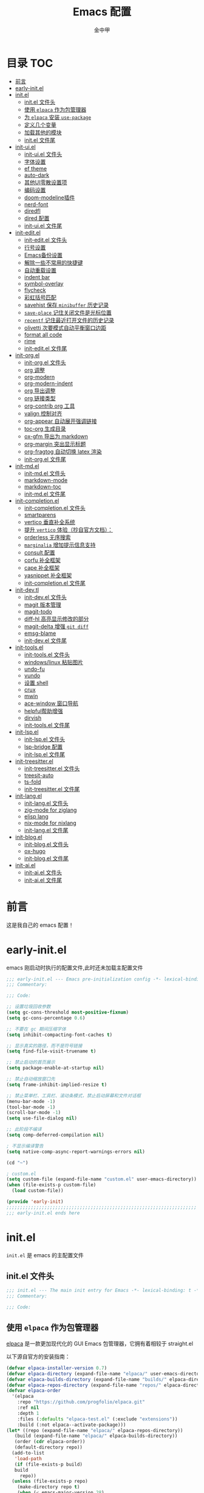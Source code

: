 #+OPTIONS: tags: nil
#+TITLE: Emacs 配置
#+AUTHOR: 金中甲
#+HTML_HEAD: <link rel="stylesheet" type="text/css" href="https://gongzhitaao.org/orgcss/org.css"/>

* 目录 :TOC:
- [[#前言][前言]]
- [[#early-initel][early-init.el]]
- [[#initel][init.el]]
  - [[#initel-文件头][init.el 文件头]]
  - [[#使用-elpaca-作为包管理器][使用 ~elpaca~ 作为包管理器]]
  - [[#为-elpaca-安装-use-package][为 ~elpaca~ 安装 ~use-package~]]
  - [[#定义几个变量][定义几个变量]]
  - [[#加载其他的模块][加载其他的模块]]
  - [[#initel-文件尾][init.el 文件尾]]
- [[#init-uiel][init-ui.el]]
  - [[#init-uiel-文件头][init-ui.el 文件头]]
  - [[#字体设置][字体设置]]
  - [[#ef-theme][ef theme]]
  - [[#auto-dark][auto-dark]]
  - [[#其他ui零散设置项][其他UI零散设置项]]
  - [[#编码设置][编码设置]]
  - [[#doom-modeline插件][doom-modeline插件]]
  - [[#nerd-font][nerd-font]]
  - [[#diredfl][diredfl]]
  - [[#dired-配置][dired 配置]]
  - [[#init-uiel-文件尾][init-ui.el 文件尾]]
- [[#init-editel][init-edit.el]]
  - [[#init-editel-文件头][init-edit.el 文件头]]
  - [[#行号设置][行号设置]]
  - [[#emacs备份设置][Emacs备份设置]]
  - [[#解除一些不常用的快捷键][解除一些不常用的快捷键]]
  - [[#自动重载设置][自动重载设置]]
  - [[#indent-bar][indent bar]]
  - [[#symbol-overlay][symbol-overlay]]
  - [[#flycheck][flycheck]]
  - [[#彩虹括号匹配][彩虹括号匹配]]
  - [[#savehist-保存-minibuffer-历史记录][savehist 保存 ~minibuffer~ 历史记录]]
  - [[#save-place-记住关闭文件是光标位置][~save-place~ 记住关闭文件是光标位置]]
  - [[#recentf-记住最近打开文件的历史记录][~recentf~ 记住最近打开文件的历史记录]]
  - [[#olivetti-次要模式自动平衡窗口边距][olivetti 次要模式自动平衡窗口边距]]
  - [[#format-all-code][format all code]]
  - [[#rime][rime]]
  - [[#init-editel-文件尾][init-edit.el 文件尾]]
- [[#init-orgel][init-org.el]]
  - [[#init-orgel-文件头][init-org.el 文件头]]
  - [[#org-调整][org 调整]]
  - [[#org-modern][org-modern]]
  - [[#org-modern-indent][org-modern-indent]]
  - [[#org-导出调整][org 导出调整]]
  - [[#org-链接类型][org 链接类型]]
  - [[#org-contrib-org-工具][org-contrib org 工具]]
  - [[#valign-控制对齐][valign 控制对齐]]
  - [[#org-appear-自动展开强调链接][org-appear 自动展开强调链接]]
  - [[#toc-org-生成目录][toc-org 生成目录]]
  - [[#ox-gfm-导出为-markdown][ox-gfm 导出为 markdown]]
  - [[#org-margin-突出显示标题][org-margin 突出显示标题]]
  - [[#org-fragtog-自动切换-latex-渲染][org-fragtog 自动切换 latex 渲染]]
  - [[#init-orgel-文件尾][init-org.el 文件尾]]
- [[#init-mdel][init-md.el]]
  - [[#init-mdel-文件头][init-md.el 文件头]]
  - [[#markdown-mode][markdown-mode]]
  - [[#markdown-toc][markdown-toc]]
  - [[#init-mdel-文件尾][init-md.el 文件尾]]
- [[#init-completionel][init-completion.el]]
  - [[#init-completionel-文件头][init-completion.el 文件头]]
  - [[#smartparens][smartparens]]
  - [[#vertico-垂直补全系统][vertico 垂直补全系统]]
  - [[#提升-vertico-体验抄自官方文档][提升 ~vertico~ 体验（抄自官方文档）：]]
  - [[#orderless-无序搜索][orderless 无序搜索]]
  - [[#marginalia-增加提示信息支持][~marginalia~ 增加提示信息支持]]
  - [[#consult-配置][consult 配置]]
  - [[#corfu-补全框架][corfu 补全框架]]
  - [[#cape-补全框架][cape 补全框架]]
  - [[#yasnippet-补全框架][yasnippet 补全框架]]
  - [[#init-completionel-文件尾][init-completion.el 文件尾]]
- [[#init-devtl][init-dev.tl]]
  - [[#init-devel-文件头][init-dev.el 文件头]]
  - [[#magit-版本管理][magit 版本管理]]
  - [[#magit-todo][magit-todo]]
  - [[#diff-hl-高亮显示修改的部分][diff-hl 高亮显示修改的部分]]
  - [[#magit-delta-增强-git-diff][magit-delta 增强 ~git diff~]]
  - [[#emsg-blame][emsg-blame]]
  - [[#init-devel-文件尾][init-dev.el 文件尾]]
- [[#init-toolsel][init-tools.el]]
  - [[#init-toolsel-文件头][init-tools.el 文件头]]
  - [[#windowslinux-粘贴图片][windows/linux 粘贴图片]]
  - [[#undo-fu][undo-fu]]
  - [[#vundo][vundo]]
  - [[#设置-shell][设置 shell]]
  - [[#crux][crux]]
  - [[#mwin][mwin]]
  - [[#ace-window-窗口导航][ace-window 窗口导航]]
  - [[#helpful帮助增强][helpful帮助增强]]
  - [[#dirvish][dirvish]]
  - [[#init-toolsel-文件尾][init-tools.el 文件尾]]
- [[#init-lspel][init-lsp.el]]
  - [[#init-lspel-文件头][init-lsp.el 文件头]]
  - [[#lsp-bridge-配置][lsp-bridge 配置]]
  - [[#init-lspel-文件尾][init-lsp.el 文件尾]]
- [[#init-treesitterel][init-treesitter.el]]
  - [[#init-treesitterel-文件头][init-treesitter.el 文件头]]
  - [[#treesit-auto][treesit-auto]]
  - [[#ts-fold][ts-fold]]
  - [[#init-treesitterel-文件尾][init-treesitter.el 文件尾]]
- [[#init-langel][init-lang.el]]
  - [[#init-langel-文件头][init-lang.el 文件头]]
  - [[#zig-mode-for-ziglang][zig-mode for ziglang]]
  - [[#elisp-lang][elisp lang]]
  - [[#nix-mode-for-nixlang][nix-mode for nixlang]]
  - [[#init-langel-文件尾][init-lang.el 文件尾]]
- [[#init-blogel][init-blog.el]]
  - [[#init-blogel-文件头][init-blog.el 文件头]]
  - [[#ox-hugo][ox-hugo]]
  - [[#init-blogel-文件尾][init-blog.el 文件尾]]
- [[#init-aiel][init-ai.el]]
  - [[#init-aiel-文件头][init-ai.el 文件头]]
  - [[#init-aiel-文件尾][init-ai.el 文件尾]]

* 前言

这是我自己的 emacs 配置！

* early-init.el 
:PROPERTIES:
:HEADER-ARGS: :tangle early-init.el
:END:

emacs 刚启动时执行的配置文件,此时还未加载主配置文件

#+BEGIN_SRC emacs-lisp
  ;;; early-init.el --- Emacs pre-initialization config -*- lexical-binding: t -*-
  ;;; Commentary:

  ;;; Code:

  ;; 设置垃圾回收参数
  (setq gc-cons-threshold most-positive-fixnum)
  (setq gc-cons-percentage 0.6)

  ;; 不要在 gc 期间压缩字体
  (setq inhibit-compacting-font-caches t)

  ;; 显示真实的路径，而不是符号链接
  (setq find-file-visit-truename t)

  ;; 禁止启动的首页展示
  (setq package-enable-at-startup nil)

  ;; 禁止自动缩放窗口先
  (setq frame-inhibit-implied-resize t)

  ;; 禁止菜单栏、工具栏、滚动条模式，禁止启动屏幕和文件对话框
  (menu-bar-mode -1)
  (tool-bar-mode -1)
  (scroll-bar-mode -1)
  (setq use-file-dialog nil)

  ;; 此阶段不编译
  (setq comp-deferred-compilation nil)

  ; 不显示编译警告
  (setq native-comp-async-report-warnings-errors nil)

  (cd "~")

  ; custom.el
  (setq custom-file (expand-file-name "custom.el" user-emacs-directory))
  (when (file-exists-p custom-file)
    (load custom-file))

  (provide 'early-init)
  ;;;;;;;;;;;;;;;;;;;;;;;;;;;;;;;;;;;;;;;;;;;;;;;;;;;;;;;;;;;;;;;;;;;;;;
  ;;; early-init.el ends here
#+END_SRC

* init.el
:PROPERTIES:
:HEADER-ARGS: :tangle init.el
:END:

~init.el~ 是 emacs 的主配置文件

** init.el 文件头

#+BEGIN_SRC emacs-lisp
  ;;; init.el --- The main init entry for Emacs -*- lexical-binding: t -*-
  ;;; Commentary:

  ;;; Code:
#+END_SRC

** 使用 ~elpaca~ 作为包管理器

[[https://github.com/progfolio/elpaca][elpaca]] 是一款更加现代化的 GUI Emacs 包管理器，它拥有着相较于 straight.el

以下源自官方的安装指南：

#+BEGIN_SRC emacs-lisp
  (defvar elpaca-installer-version 0.7)
  (defvar elpaca-directory (expand-file-name "elpaca/" user-emacs-directory))
  (defvar elpaca-builds-directory (expand-file-name "builds/" elpaca-directory))
  (defvar elpaca-repos-directory (expand-file-name "repos/" elpaca-directory))
  (defvar elpaca-order
    '(elpaca
      :repo "https://github.com/progfolio/elpaca.git"
      :ref nil
      :depth 1
      :files (:defaults "elpaca-test.el" (:exclude "extensions"))
      :build (:not elpaca--activate-package)))
  (let* ((repo (expand-file-name "elpaca/" elpaca-repos-directory))
	 (build (expand-file-name "elpaca/" elpaca-builds-directory))
	 (order (cdr elpaca-order))
	 (default-directory repo))
    (add-to-list
     'load-path
     (if (file-exists-p build)
	 build
       repo))
    (unless (file-exists-p repo)
      (make-directory repo t)
      (when (< emacs-major-version 28)
	(require 'subr-x))
      (condition-case-unless-debug err
	  (if-let ((buffer (pop-to-buffer-same-window "*elpaca-bootstrap*"))
		   ((zerop
		     (apply #'call-process
			    `("git" nil ,buffer t "clone" ,@
			      (when-let ((depth (plist-get order :depth)))
				(list
				 (format "--depth=%d" depth)
				 "--no-single-branch"))
			      ,(plist-get order :repo) ,repo))))
		   ((zerop
		     (call-process "git"
				   nil
				   buffer
				   t
				   "checkout"
				   (or (plist-get order :ref) "--"))))
		   (emacs (concat invocation-directory invocation-name))
		   ((zerop
		     (call-process emacs
				   nil
				   buffer
				   nil
				   "-Q"
				   "-L"
				   "."
				   "--batch"
				   "--eval"
				   "(byte-recompile-directory \".\" 0 'force)")))
		   ((require 'elpaca))
		   ((elpaca-generate-autoloads "elpaca" repo)))
	    (progn
	      (message "%s" (buffer-string))
	      (kill-buffer buffer))
	    (error
	     "%s"
	     (with-current-buffer buffer
	       (buffer-string))))
	((error) (warn "%s" err) (delete-directory repo 'recursive))))
    (unless (require 'elpaca-autoloads nil t)
      (require 'elpaca)
      (elpaca-generate-autoloads "elpaca" repo)
      (load "./elpaca-autoloads")))
  (add-hook 'after-init-hook #'elpaca-process-queues)
  (elpaca `(,@elpaca-order))
  (when (eq system-type 'windows-nt)
    ; 当 windows 平台时，关闭软链接，同时限制 elpaca 的并发数目
    (setq elpaca-queue-limit 10)
    (elpaca-no-symlink-mode))
#+END_SRC

** 为 ~elpaca~ 安装 ~use-package~

设置 ~use-package~ 自动安装包，然后启用 ~elpaca-use-package-mode~

#+BEGIN_SRC emacs-lisp
  (setq use-package-always-ensure t)

  (elpaca
   elpaca-use-package
   ;; Enable use-package :ensure support for Elpaca.
   (elpaca-use-package-mode))
#+END_SRC

** 定义几个变量

#+begin_src emacs-lisp
  (defvar cabins--os-win (memq system-type '(ms-dos windows-nt cygwin)))
  (defvar cabins--os-mac (eq system-type 'darwin))


  (when (and cabins--os-win
    	       (boundp 'w32-get-true-file-attributes))
    (setq w32-get-true-file-attributes nil
    	    w32-pipe-read-delay 0
    	    w32-pipe-buffer-size (* 64 1024)))
#+end_src

** 加载其他的模块

#+BEGIN_SRC emacs-lisp

  ;; 将lisp目录放到加载路径的前面以加快启动速度
  (let ((dir (locate-user-emacs-file "lisp")))
    (add-to-list 'load-path (file-name-as-directory dir)))

  ;; 加载各模块化配置
  ;; 不要在`*message*'缓冲区显示加载模块化配置的信息
  (with-temp-message ""
    (require 'init-ui) ; UI交互
    (require 'init-edit) ; 编辑行为
    (require 'init-md) ; markdown 支持
    (require 'init-org) ; org 相关设置
    (require 'init-completion) ; 补全系统
    (require 'init-dev) ; 版本管理
    (require 'init-tools) ; tools
    (require 'init-lsp) ; lsp 支持
    (require 'init-treesitter) ; treesitter 支持
    (require 'init-lang) ; lang 支持
    (require 'init-blog) ; blog 支持
    (require 'init-ai) ; ai 支持
    )
#+END_SRC

** init.el 文件尾

#+BEGIN_SRC emacs-lisp

  (provide 'init)
  ;;;;;;;;;;;;;;;;;;;;;;;;;;;;;;;;;;;;;;;;;;;;;;;;;;;;;;;;;;;;;;;;;;;;;;
  ;;; init.el ends here
#+END_SRC

* init-ui.el
:PROPERTIES:
:HEADER-ARGS: :tangle lisp/init-ui.el :mkdirp yes
:END:

** init-ui.el 文件头
#+BEGIN_SRC emacs-lisp
  ;;; init-ui.el --- UI settings -*- lexical-binding: t -*-
  ;;; Commentary:

  ;;; Code:
#+END_SRC

** 字体设置

[[https://archive.casouri.cc/note/2019/emacs-字体与字体集/index.html][emacs 字体与字符集]]，该文章介绍了 emacs 中的字体和字符集的设置。

字体配置，采取定义字符串列表的方式，会优先使用查找到的字体

#+begin_src emacs-lisp
  (setq my-default-fonts '("Maple Mono SC NF"))
#+end_src

#+begin_src emacs-lisp
  (setq my-emoji-fonts '("Noto Color Emoji"
                         "Segoe UI Emoji"
                         "Symbola"))
#+end_src

#+begin_src emacs-lisp
  (setq my-bmp-fonts '("Segoe UI Symbol"
                       "Symbola" "Symbol"))
#+end_src

#+begin_src emacs-lisp
  (setq my-cjk-fonts '("霞鹜文楷等宽"
                       "微软雅黑 CN"
                       "Microsoft Yahei UI"
                       "Microsoft Ya"))
#+end_src

定义一个函数用于查找字体是否存在

#+begin_src emacs-lisp
  (defun font-installed-p (font-name)
    "Check if font with FONT-NAME is available."
    (find-font (font-spec :name font-name)))
#+end_src

设置全局默认通用的字体

#+begin_src emacs-lisp
  (when (display-graphic-p)
    (cl-loop for font in my-default-fonts
             when (font-installed-p font)
             return (set-face-attribute 'default nil :font
                                        (font-spec :family font :weight 'normal :slant 'normal :size
                                                   (cond ((eq system-type 'gnu/linux) 14.0)
                                                         ((eq system-type 'windows-nt) 12.5))))))
#+end_src

设置 emoji 字体

#+begin_src emacs-lisp
  (when (display-graphic-p)
    (cl-loop for font in my-emoji-fonts
             when (font-installed-p font)
             return (set-fontset-font t 'emoji
                                      (font-spec :family font
                                                 :size (cond ((eq system-type 'gnu/linux) 16.5)
                                                             ((eq system-type 'windows-nt) 15.0)))
                                      nil 'prepend)))
#+end_src

设置 unicode-bmp 字体

#+begin_src emacs-lisp
  (when (display-graphic-p)
       (cl-loop for font in my-bmp-fonts
               when (font-installed-p font)
               return (set-fontset-font t 'unicode-bmp
                                        (font-spec :family font
                                                   :size (cond ((eq system-type 'gnu/linux) 16.5)
                                                               ((eq system-type 'windows-nt) 15.0)))
                                        nil 'prepend)))
#+end_src

设置中文字体

#+begin_src emacs-lisp
  (when (display-graphic-p)
    (cl-loop for font in my-cjk-fonts
             when (font-installed-p font)
             return (set-fontset-font t 'han
                                      (font-spec :name font
                                                 :weight 'normal
                                                 :slant 'normal
                                                 :size (cond ((eq system-type 'gnu/linux) 16.5)
                                                             ((eq system-type 'windows-nt) 15.0))))))
#+end_src

** ef theme

[[https://protesilaos.com/emacs/ef-themes][ef themes]] 是我非常喜欢的一个主题包。

#+BEGIN_SRC emacs-lisp
  (use-package modus-themes)
#+END_SRC

** auto-dark

自动调节为黑暗模式

#+begin_src emacs-lisp
  (use-package auto-dark
    :custom
    (auto-dark-dark-theme 'modus-vivendi "auto dark theme")
    (auto-dark-light-theme 'modus-operandi "auto light theme")
    :config
    (auto-dark-mode t))
#+end_src

** 其他UI零散设置项

#+begin_src emacs-lisp
  (when (display-graphic-p)
    (pixel-scroll-precision-mode 1))
  ;; 禁用一些GUI特性
  (setq use-dialog-box nil) ; 鼠标操作不使用对话框
  (setq inhibit-default-init t) ; 不加载 `default' 库
  (setq inhibit-startup-screen t) ; 不加载启动画面
  (setq inhibit-startup-message t) ; 不加载启动消息
  (setq inhibit-startup-buffer-menu t) ; 不显示缓冲区列表

  ;; 草稿缓冲区默认文字设置
  (setq initial-scratch-message
        (concat
         ";; Happy hacking, " (capitalize user-login-name) " - Emacs ♥ you!\n\n"))

  ;; 设置缓冲区的文字方向为从左到右
  (setq bidi-paragraph-direction 'left-to-right)
  ;; 禁止使用双向括号算法
   (setq bidi-inhibit-bpa t)

  ;; 设置自动折行宽度为80个字符，默认值为70
  (setq-default fill-column 80)

  ;; 设置大文件阈值为100MB，默认10MB
  (setq large-file-warning-threshold 100000000)

  ;; 以16进制显示字节数
  (setq display-raw-bytes-as-hex t)
  ;; 有输入时禁止 `fontification' 相关的函数钩子，能让滚动更顺滑
  (setq redisplay-skip-fontification-on-input t)

  ;; 禁止响铃
  (setq ring-bell-function 'ignore)

  ;; 禁止闪烁光标
  (blink-cursor-mode -1)

  ;; 在光标处而非鼠标所在位置粘贴
  (setq mouse-yank-at-point t)

  ;; 拷贝粘贴设置
  (setq select-enable-primary nil) ; 选择文字时不拷贝
  (setq select-enable-clipboard t) ; 拷贝时使用剪贴板

  ;; 鼠标滚动设置
  ;(setq scroll-step 2)
  ;(setq scroll-margin 2)
  ;(setq hscroll-step 2)
  ;(setq hscroll-margin 2)
  ;(setq scroll-conservatively 101)
  ;(setq scroll-up-aggressively 0.01)
  ;(setq scroll-down-aggressively 0.01)
  ;(setq scroll-preserve-screen-position 'always)

  ;; 对于高的行禁止自动垂直滚动
  (setq auto-window-vscroll nil)

  ;; 设置新分屏打开的位置的阈值
  (setq split-width-threshold (assoc-default 'width default-frame-alist))
  (setq split-height-threshold nil)

  ;; TAB键设置，在Emacs里不使用TAB键，所有的TAB默认为4个空格
  (setq-default indent-tabs-mode nil)
  (setq-default tab-width 4)

  ;; yes或no提示设置，通过下面这个函数设置当缓冲区名字匹配到预设的字符串时自动回答yes
  (setq original-y-or-n-p 'y-or-n-p)
  (defalias 'original-y-or-n-p (symbol-function 'y-or-n-p))
  (defun default-yes-sometimes (prompt)
    "automatically say y when buffer name match following string"
    (if (or (string-match "has a running process" prompt)
            (string-match "does not exist; create" prompt)
            (string-match "modified; kill anyway" prompt)
            (string-match "Delete buffer using" prompt)
            (string-match "Kill buffer of" prompt)
            (string-match "still connected.  Kill it?" prompt)
            (string-match "Shutdown the client's kernel" prompt)
            (string-match "kill them and exit anyway" prompt)
            (string-match "Revert buffer from file" prompt)
            (string-match "Kill Dired buffer of" prompt)
            (string-match "delete buffer using" prompt)
            (string-match "Kill all pass entry" prompt)
            (string-match "for all cursors" prompt)
            (string-match "Do you want edit the entry" prompt))
        t
      (original-y-or-n-p prompt)))
  (defalias 'yes-or-no-p 'default-yes-sometimes)
  (defalias 'y-or-n-p 'default-yes-sometimes)

  ;; 设置剪贴板历史长度300，默认为60
  (setq kill-ring-max 300)

  ;; 在剪贴板里不存储重复内容
  (setq kill-do-not-save-duplicates t)

  ;; 设置位置记录长度为6，默认为16
  ;; 可以使用 `counsel-mark-ring' or `consult-mark' (C-x j) 来访问光标位置记录
  ;; 使用 C-x C-SPC 执行 `pop-global-mark' 直接跳转到上一个全局位置处
  ;; 使用 C-u C-SPC 跳转到本地位置处
  (setq mark-ring-max 6)
  (setq global-mark-ring-max 6)

  ;; 设置 emacs-lisp 的限制
  (setq max-lisp-eval-depth 10000) ; 默认值为 800
  (setq max-specpdl-size 10000) ; 默认值为 1600

  ;; 启用 `list-timers', `list-threads' 这两个命令
  (put 'list-timers 'disabled nil)
  (put 'list-threads 'disabled nil)

  ;; 在命令行里支持鼠标
  (xterm-mouse-mode 1)

  ;; 在模式栏上显示当前光标的列号
  (column-number-mode t)
#+end_src

** 编码设置

统一使用 UTF-8 编码。

#+begin_src emacs-lisp
  (if (eq system-type 'windows-nt)
      (progn
        ;;use unicode everywhere
        (when (fboundp 'set-charset-priority)
          (set-charset-priority 'unicode))
        (prefer-coding-system 'utf-8-unix)
        (modify-coding-system-alist 'process "*" 'utf-8-unix)
        (set-buffer-file-coding-system 'utf-8)
        (set-file-name-coding-system 'utf-8-unix)
        (set-default-coding-systems 'utf-8-unix)
        (set-keyboard-coding-system 'utf-8-unix)
        (set-terminal-coding-system 'utf-8-unix)
        (set-language-environment "UTF-8")
        (setq locale-coding-system 'utf-8-unix)
        (setq default-process-coding-system '(utf-8-unix . utf-8-unix))
        
        ;;windows没有启用unicode时，中文语言是gbk编码gb18030会导致有些中文字符找不到字体
        ;; 系统如果开启了 unicode 支持，那么就不用设置这个
                                          ;(when (eq system-type 'windows-nt)
                                          ;  (setq locale-coding-system 'chinese-gbk))

        ;;The clipboard on windows dose not play well with utf8
        (unless (eq system-type 'windows-nt)
          (set-clipboard-coding-system 'utf-8)
          (set-selection-coding-system 'utf-8))

        ;; 英文日期，会影响日期格式
        (setq system-time-locale "C")))
#+end_src

#+begin_src emacs-lisp
  (if (eq system-type 'gnu/linux)
      (progn
        (setq locale-coding-system 'utf-8)
        (set-terminal-coding-system 'utf-8)
        (set-keyboard-coding-system 'utf-8)
        (set-selection-coding-system 'utf-8)
        (set-default-coding-systems 'utf-8)
        (set-language-environment 'utf-8)
        (set-clipboard-coding-system 'utf-8)
        (set-file-name-coding-system 'utf-8)
        (set-buffer-file-coding-system 'utf-8)
        (prefer-coding-system 'utf-8)
        (modify-coding-system-alist 'process "*" 'utf-8)
        (when (display-graphic-p)
          (setq x-select-request-type '(UTF8_STRING COMPOUND_TEXT TEXT STRING)))
        )
      )
#+end_src

** doom-modeline插件

[[https://github.com/seagle0128/doom-modeline][doom-modeline]] 是一个模式栏美化插件。

#+begin_src emacs-lisp
  (use-package
   doom-modeline
   :config (doom-modeline-mode)
   :custom
   (doom-modeline-hub t)
   (doom-modeline-buffer-file-name-style 'file-name)
   (doom-modeline-total-line-number t)
   (doom-modeline-irc nil)
   (doom-modeline-mu4e nil)
   (doom-modeline-gnus nil)
   (doom-modeline-github nil)
   (doom-modeline-enable-word-count t))
#+end_src

** nerd-font

#+begin_src emacs-lisp
  (use-package nerd-icons
    :defer t)
#+end_src

*** nerd-icons-dired

#+begin_src emacs-lisp
  (use-package nerd-icons-dired
    :after nerd-icons
    :hook
    (dired-mode . nerd-icons-dired-mode))
#+end_src

** diredfl

#+begin_src emacs-lisp
  (use-package diredfl
    :hook (dired-mode . diredfl-mode))
#+end_src

** dired 配置

有意思的是，这个是给 ls 传递参数，在 windows 下居然也可以正常工作。

#+begin_src emacs-lisp
  (setq dired-listing-switches "-alh --group-directories-first")
#+end_src

** init-ui.el 文件尾

#+BEGIN_SRC emacs-lisp

  (provide 'init-ui)
  ;;;;;;;;;;;;;;;;;;;;;;;;;;;;;;;;;;;;;;;;;;;;;;;;;;;;;;;;;;;;;;;;;;;;;;
  ;;; init-ui.el ends here
#+END_SRC

* init-edit.el
:PROPERTIES:
:HEADER-ARGS: :tangle lisp/init-edit.el :mkdirp yes
:END:

** init-edit.el 文件头

#+BEGIN_SRC emacs-lisp
  ;;; init-edit.el --- Editing settings -*- lexical-binding: t -*-
  ;;; Commentary:

  ;;; Code:
#+END_SRC

** 行号设置

在 prog-mode 下开启行号，但是在 org-mode 下不开启行号

#+begin_src emacs-lisp
  (add-hook 'prog-mode-hook
            (lambda ()
              (unless (eq major-mode 'org-mode)
                (display-line-numbers-mode 1))))
#+end_src

** Emacs备份设置

不使用Emacs的自动备份设置。

#+BEGIN_SRC emacs-lisp
  (setq make-backup-files nil) ; 不自动备份
  (setq auto-save-default nil) ; 不使用Emacs自带的自动保存
#+END_SRC

** 解除一些不常用的快捷键

将一些不常用的快捷键解除，防止误操作。

#+BEGIN_SRC emacs-lisp
  ;; 解除不常用的快捷键定义
  (global-set-key (kbd "C-z") nil)
  (global-set-key (kbd "s-q") nil)
  (global-set-key (kbd "M-z") nil)
  (global-set-key (kbd "M-m") nil)
  (global-set-key (kbd "C-x C-z") nil)
  (global-set-key [mouse-2] nil)
#+END_SRC

** 自动重载设置

当我们的文件发生了改变后，我们希望Emacs里打开的永远是最新的文件，这个时候，我们需要对自动重载进行设置，让我们的Emacs在文件发生改变的时候自动重载文件。

#+BEGIN_SRC emacs-lisp
  (use-package
    autorevert
    :defer t
    :ensure nil
    :config (global-auto-revert-mode)
    :custom
    (auto-revert-interval 10)
    (auto-revert-avoid-polling t)
    (auto-revert-verbose nil)
    (auto-revert-remote-files t)
    (auto-revert-check-vc-info t)
    (global-auto-revert-non-file-buffers t))
#+END_SRC

** indent bar

使用 [[https://github.com/jdtsmith/indent-bars][indent-bars]] 尝试进行快速的缩进

#+begin_src emacs-lisp
  (use-package indent-bars
    :ensure (indent-bars :type git :host github :repo "jdtsmith/indent-bars")
    :hook (prog-mode . indent-bars-mode))
#+end_src

** symbol-overlay

更高效地符号高亮插件

#+begin_src emacs-lisp
  (use-package symbol-overlay :defer t :hook (prog-mode . symbol-overlay-mode))
#+end_src

** flycheck

flycheck 属于是一个广泛使用的语法检查包！

#+begin_src emacs-lisp
  (use-package flycheck :defer t :init (global-flycheck-mode))
#+end_src

** 彩虹括号匹配

[[https://github.com/Fanael/rainbow-delimiters][rainbow-delimiters]] 插件将多彩显示括号等分隔符。

#+begin_src emacs-lisp
  (use-package
   rainbow-delimiters
   :hook (prog-mode . rainbow-delimiters-mode))
#+end_src

** savehist 保存 ~minibuffer~ 历史记录

#+BEGIN_SRC emacs-lisp
  (use-package savehist :ensure nil :init (savehist-mode) :defer t)
#+END_SRC

** ~save-place~ 记住关闭文件是光标位置
#+begin_src emacs-lisp
  ;; 自动记住每个文件的最后一次访问的光标位置
  (use-package saveplace :ensure nil :init (save-place-mode) :defer t)
#+end_src

** ~recentf~ 记住最近打开文件的历史记录

#+begin_src emacs-lisp
  (use-package
    recentf
    :defer t
    :ensure nil
    :init (recentf-mode)
    :custom (recentf-max-saved-items 300))
#+end_src

** olivetti 次要模式自动平衡窗口边距

该包将会自动调整窗口的边距

#+begin_src emacs-lisp
  (use-package olivetti
    :hook ((org-mode . olivetti-mode)
           (markdown-mode . olivetti-mode))
    :custom (olivetti-body-width 0.75))
#+end_src

** format all code

使用 [[https://github.com/lassik/emacs-format-all-the-code][emacs-format-all-the-code]] 来进行格式化操作，不使用 lsp 的 format 功能

#+begin_src emacs-lisp
  (use-package format-all
    :commands format-all-mode
    :hook (prog-mode . format-all-mode))
#+end_src

** rime

#+begin_src emacs-lisp
  (use-package rime
    :demand t
    :custom
    (default-input-method "rime")
    :bind
    (:map rime-mode-map
          ("C-`" . 'rime-send-keybinding)))
#+end_src

** init-edit.el 文件尾

#+BEGIN_SRC emacs-lisp
  ;; (message "init-base configuration: %.2fs"
  ;;          (float-time (time-subtract (current-time) my/init-base-start-time)))

  (provide 'init-edit)
  ;;;;;;;;;;;;;;;;;;;;;;;;;;;;;;;;;;;;;;;;;;;;;;;;;;;;;;;;;;;;;;;;;;;;;;
  ;;; init-edit.el ends here
#+END_SRC

* init-org.el
:PROPERTIES:
:HEADER-ARGS: :tangle lisp/init-org.el :mkdirp yes
:END:

** init-org.el 文件头

#+BEGIN_SRC emacs-lisp
  ;;; init-org.el --- Org mode settings -*- lexical-binding: t -*-
  ;;; Commentary:

  ;;; Code:
#+END_SRC

** org 调整

#+begin_src emacs-lisp
  (use-package org
    :ensure t
    :custom-face
    ;; 设置Org mode标题以及每级标题行的大小
    (org-document-title ((t (:height 1.3 :weight bold))))
    (org-level-1 ((t (:height 1.2 :weight bold))))
    (org-level-2 ((t (:height 1.15 :weight bold))))
    (org-level-3 ((t (:height 1.1 :weight bold))))
    (org-level-4 ((t (:height 1.05 :weight bold))))
    (org-level-5 ((t (:height 1.0 :weight bold))))
    (org-level-6 ((t (:height 1.0 :weight bold))))
    (org-level-7 ((t (:height 1.0 :weight bold))))
    (org-level-8 ((t (:height 1.0 :weight bold))))
    (org-level-9 ((t (:height 1.0 :weight bold))))
    ;; 设置代码块用上下边线包裹
    (org-block-begin-line ((t (:underline t :background unspecified))))
    (org-block-end-line ((t (:overline t :underline nil :background unspecified))))
    ;; 处理掉超链接默认的高亮
    (org-link ((t (:foreground "inherit" :underline t))))
    :custom
    ;; 自动开启 indent mode
    (org-startup-indented t)
    ;; 允许字母列表
    (org-list-allow-alphabetical t)
    ;; 编辑时检查是否在折叠的不可见区域
    (org-fold-catch-invisible-edits 'smart)
    ;; 设置图片的最大宽度，如果有imagemagick支持将会改变图片实际宽度
    ;; 四种设置方法：(1080), 1080, t, nil
    (org-image-actual-width nil)
    ;; 处理中文的换行问题
    (word-wrap-by-category t)
    ;; 设置标题行之间总是有空格；列表之间根据情况自动加空格
    (org-blank-before-new-entry
     '((heading . t)
       (plain-list-item . auto)))
    ;; 设置Org mode的目录
    (org-directory "~/org")
    ;; 设置笔记的默认存储位置
    (org-default-notes-file (expand-file-name "capture.org" org-directory))
    ;; 启用一些子模块
    (org-modules '(ol-bibtex ol-gnus ol-info ol-eww org-habit org-protocol))
    ;; 标题行美化
    (org-fontify-whole-heading-line t)
    ;; 设置标题行折叠符号
    (org-ellipsis " ▾")
    ;; 在活动区域内的所有标题栏执行某些命令
    (org-loop-over-headlines-in-active-region t)
    ;; TODO标签美化
    (org-fontify-todo-headline t)
    ;; DONE标签美化
    (org-fontify-done-headline t)
    ;; 引用块美化
    (org-fontify-quote-and-verse-blocks t)
    ;; 隐藏宏标记
    (org-hide-macro-markers t)
    ;; 隐藏强调标签
    (org-hide-emphasis-markers t)
    ;; 高亮latex语法
    (org-highlight-latex-and-related '(native script entities))
    ;; 以UTF-8显示
    (org-pretty-entities t)
    ;; 当启用缩进模式时自动隐藏前置星号
    (org-indent-mode-turns-on-hiding-stars t)
    ;; 自动显示图片
    (org-startup-with-inline-images t)
    ;; 默认以Overview的模式展示标题行
    ;; (org-startup-folded 'content)
    ;; 允许字母列表
    (org-list-allow-alphabetical t)
    ;; 列表的下一级设置
    (org-list-demote-modify-bullet
     '(("-"  . "+")
       ("+"  . "1.")
       ("1." . "a.")))
    ;; 编辑时检查是否在折叠的不可见区域
    (org-fold-catch-invisible-edits 'smart)
    ;; 在当前位置插入新标题行还是在当前标题行后插入，这里设置为当前位置
    (org-insert-heading-respect-content nil)
    ;; imenu的最大深度，默认为2
    (org-imenu-depth 4)
    ;; 回车要不要触发链接，这里设置不触发
    (org-return-follows-link nil)
    ;; 上标^下标_是否需要特殊字符包裹，这里设置需要用大括号包裹
    (org-use-sub-superscripts '{})
    ;; 复制粘贴标题行的时候删除id
    (org-clone-delete-id t)
    ;; 粘贴时调整标题行的级别
    (org-yank-adjusted-subtrees t)
    ;; 使用专家模式选择标题栏状态
    (org-use-fast-todo-selection 'expert)
    ;; 父子标题栏状态有依赖
    (org-enforce-todo-dependencies t)
    ;; 标题栏和任务复选框有依赖
    (org-enforce-todo-checkbox-dependencies t)
    ;; 优先级样式设置
    (org-priority-faces '((?A :foreground "red")
                          (?B :foreground "orange")
                          (?C :foreground "yellow")))
    :config
    (if (eq system-type 'windows-nt)
        (plist-put org-format-latex-options :scale 1.25)
      (plist-put org-format-latex-options :scale 2.5))
    )
#+end_src

** org-modern

[[https://github.com/minad/org-modern][org-modern]] 美化 org-mode 的插件。

#+begin_src emacs-lisp
  (use-package org-modern
    :after org
    :custom
    (org-modern-hide-stars 'leading)
    (line-spacing 0.1)
    ;; 由于字体问题，暂时禁用掉 org modern table
    (org-modern-table nil)
    :config
    (global-org-modern-mode))
#+end_src

** org-modern-indent

#+begin_src emacs-lisp
  (use-package org-modern-indent
    :ensure '(org-modern-indent :type git :host github :repo "jdtsmith/org-modern-indent")
    :after org-modern
    :config ; add late to hook
    (add-hook 'org-mode-hook #'org-modern-indent-mode 90))
#+end_src

** org 导出调整

通用的导出设置：

#+begin_src emacs-lisp
  (use-package ox
    :ensure nil
    :after org
    :custom
    (org-export-with-toc t)
    (org-export-with-drawers nil)
    (org-export-with-priority t)
    (org-export-with-footnotes t)
    (org-export-with-smart-quotes t)
    (org-export-with-section-numbers t)
    (org-export-with-sub-superscripts '{})
    (org-export-use-babel t)
    (org-export-headline-levels 9)
    (org-export-coding-system 'utf-8)
    (org-export-with-broken-links 'mark)
    (org-export-default-language "zh-CN") ; 默认是en
    (org-html-htmlize-output-type 'css)
    (org-html-head-include-default-style nil)
    :config
    ;; 很奇怪，这个变量通过 custom 设置无效，但是 setq 生效
    (setq org-export-exclude-tags '("TOC")))

  ;; export extra
  (use-package ox-extra
    :ensure nil
    :after org
    :config
    (ox-extras-activate '(ignore-headlines)))
#+end_src

设置完后，我们按下 ~C-x C-e~ 键后，可以看到默认就支持了 iCalendar、HTML、LaTex、ODT、Plain Text、Publish（HTML静态站点）这几个导出格式。

*** HTML 配置

导出使用的主题可以参考这里：[[https://olmon.gitlab.io/org-themes/][org mode html theme]]

直接在顶部加上以下代码即可：

  #+BEGIN_SRC org :tangle no
    #+HTML_HEAD: <link rel="stylesheet" type="text/css" href="https://gongzhitaao.org/orgcss/org.css"/>
  #+END_SRC

#+begin_src emacs-lisp
  (use-package ox-html
    :ensure nil
    :after org
    :init
    ;; add support for video
    (defun org-video-link-export (path desc backend)
      (let ((ext (file-name-extension path)))
        (cond
         ((eq 'html backend)
          (format "<video width='800' preload='metadata' controls='controls'><source type='video/%s' src='%s' /></video>" ext path))
         ;; fall-through case for everything else
         (t
          path))))
    (org-link-set-parameters "video" :export 'org-video-link-export)
    :custom
    (org-html-doctype "html5")
    (org-html-html5-fancy t)
    (org-html-checkbox-type 'unicode)
    (org-html-validation-link nil))

  (use-package htmlize
    :ensure t
    :after org
    :custom
    (htmlize-pre-style t)
    (htmlize-output-type 'css))
#+end_src

*** 导出 PDF

#+begin_src emacs-lisp
  (use-package ox-latex
    :ensure nil
    :after org
    :defer t
    :config
    (add-to-list 'org-latex-classes
                 '("cn-article"
                   "\\documentclass[UTF8,a4paper]{article}"
                   ("\\section{%s}" . "\\section*{%s}")
                   ("\\subsection{%s}" . "\\subsection*{%s}")
                   ("\\subsubsection{%s}" . "\\subsubsection*{%s}")
                   ("\\paragraph{%s}" . "\\paragraph*{%s}")
                   ("\\subparagraph{%s}" . "\\subparagraph*{%s}")))

    (add-to-list 'org-latex-classes
                 '("cn-report"
                   "\\documentclass[11pt,a4paper]{report}"
                   ("\\chapter{%s}" . "\\chapter*{%s}")
                   ("\\section{%s}" . "\\section*{%s}")
                   ("\\subsection{%s}" . "\\subsection*{%s}")
                   ("\\subsubsection{%s}" . "\\subsubsection*{%s}")))
    (setq org-latex-default-class "cn-article")
    (setq org-latex-image-default-height "0.9\\textheight"
          org-latex-image-default-width "\\linewidth")
    (setq org-latex-pdf-process
  	    '("xelatex -interaction nonstopmode -output-directory %o %f"
  	      "bibtex %b"
  	      "xelatex -interaction nonstopmode -output-directory %o %f"
  	      "xelatex -interaction nonstopmode -output-directory %o %f"
  	      "rm -fr %b.out %b.log %b.tex %b.brf %b.bbl auto"
  	      ))
    ;; 使用 Listings 宏包格式化源代码(只是把代码框用 listing 环境框起来，还需要额外的设置)
    (setq org-latex-listings t)
    ;; mapping jupyter-python to Python
    (add-to-list 'org-latex-listings-langs '(jupyter-python "Python"))
    ;; Options for \lset command（reference to listing Manual)

    )
#+end_src

** org 链接类型

在 ~org~ 文件里通过 ~C-c C-l~ 来插入链接

#+begin_src emacs-lisp
  (use-package ol
    :ensure nil
    :defer t
    :custom
    (org-link-keep-stored-after-insertion t)
    (org-link-abbrev-alist '(("github"        . "https://github.com/")
                             ("gitlab"        . "https://gitlab.com/")
                             ("google"        . "https://google.com/search?q=")
                             ("wiki"          . "https://en.wikipedia.org/wiki/")
                             ("youtube"       . "https://youtube.com/watch?v=")
                             ("zhihu"         . "https://zhihu.com/question/"))))
#+end_src

** org-contrib org 工具

#+begin_src emacs-lisp
  (use-package org-contrib :after org)
#+end_src

** valign 控制对齐

#+begin_src emacs-lisp
  (use-package valign
    :hook ((org-mode . valign-mode)
           (markdown-mode . valign-mode)))
#+end_src

** org-appear 自动展开强调链接

当我们的光标移动到 ~Org mode~ 里的强调、链接上时，会自动展开，这样方便进行编辑。


#+begin_src emacs-lisp
  (use-package org-appear
    :hook (org-mode . org-appear-mode))
#+end_src

** toc-org 生成目录

为 org 生成目录。

#+begin_src emacs-lisp
  (use-package toc-org
    :hook (org-mode . toc-org-mode))
#+end_src

** ox-gfm 导出为 markdown

将 org 导出为 github 风格的 markdown

#+begin_src emacs-lisp
  (use-package ox-gfm :defer t)
#+end_src

** org-margin 突出显示标题

用于突出标题，但是不应该和 olivetti 一起使用。

#+begin_src emacs-lisp
  (use-package org-margin
    :ensure '(org-margin :type git :host github :repo "rougier/org-margin")
    :disabled t
    :hook (org-mode . org-margin-mode))
#+end_src

** org-fragtog 自动切换 latex 渲染

[[https://github.com/io12/org-fragtog][org-fragtog]] 当光标进入和退出时自动切换 Org 模式 LaTeX 片段预览。

#+begin_src emacs-lisp
  (use-package org-fragtog
    :hook (org-mode . org-fragtog-mode))
#+end_src

** init-org.el 文件尾

#+BEGIN_SRC emacs-lisp

  (provide 'init-org)
  ;;;;;;;;;;;;;;;;;;;;;;;;;;;;;;;;;;;;;;;;;;;;;;;;;;;;;;;;;;;;;;;;;;;;;;
  ;;; init-org.el ends here
#+END_SRC

* init-md.el
:PROPERTIES:
:HEADER-ARGS: :tangle lisp/init-md.el :mkdirp yes
:END:

提供 markdown 支持

** init-md.el 文件头

#+BEGIN_SRC emacs-lisp
  ;;; init-md.el --- Org mode settings -*- lexical-binding: t -*-
  ;;; Commentary:

  ;;; Code:
#+END_SRC

** markdown-mode

[[https://jblevins.org/projects/markdown-mode/][markdown-mode]] 专门给 markdown 使用的 mode，提供了不少功能！

#+begin_src emacs-lisp
  (use-package markdown-mode
    :ensure t
    :mode ("README\\.md\\'" . gfm-mode)
    :defer t
    :init (setq markdown-command "pandoc"))
#+end_src

** markdown-toc

为 markdown 生成标题，具体操作见 [[https://github.com/ardumont/markdown-toc][Github]]。

#+begin_src emacs-lisp
  (use-package markdown-toc
    :hook (markdown-mode . markdown-toc-mode))
#+end_src

** init-md.el 文件尾

#+BEGIN_SRC emacs-lisp

  (provide 'init-md)
  ;;;;;;;;;;;;;;;;;;;;;;;;;;;;;;;;;;;;;;;;;;;;;;;;;;;;;;;;;;;;;;;;;;;;;;
  ;;; init-md.el ends here
#+END_SRC

* init-completion.el
:PROPERTIES:
:HEADER-ARGS: :tangle lisp/init-completion.el :mkdirp yes
:END:

Emacs的补全设置。

** init-completion.el 文件头
#+BEGIN_SRC emacs-lisp
;;; init-completion.el --- Completion settings -*- lexical-binding: t -*-
;;; Commentary:

;;; Code:

#+END_SRC

** smartparens

Emacs 的次要模式，聪明地处理括号。

#+begin_src emacs-lisp
  (use-package smartparens
    :hook (prog-mode text-mode markdown-mode) ;; add `smartparens-mode` to these hooks
    :config
    ;; load default config
    (require 'smartparens-config))
#+end_src

** vertico 垂直补全系统

[[https://github.com/minad/vertico][vertico]] 插件提供了一个垂直样式的补全系统。

#+BEGIN_SRC emacs-lisp
  (use-package
   vertico
   :defer t
   :custom
   (vertico-scroll-margin 0) ;; Different scroll margin
   (vertico-count 20) ;; Show more candidates
   (vertico-resize t) ;; Grow and shrink the Vertico minibuffer
   (vertico-cycle t) ;; Enable cycling for `vertico-next/previous'
   :init (vertico-mode))
#+END_SRC

** 提升 ~vertico~ 体验（抄自官方文档）：

#+BEGIN_SRC emacs-lisp
  (use-package
   emacs
   :ensure nil
   :custom
   ;; Support opening new minibuffers from inside existing minibuffers.
   (enable-recursive-minibuffers t)
   ;; Emacs 28 and newer: Hide commands in M-x which do not work in the current
   ;; mode.  Vertico commands are hidden in normal buffers. This setting is
   ;; useful beyond Vertico.
   (read-extended-command-predicate #'command-completion-default-include-p)
   :init
   ;; Add prompt indicator to `completing-read-multiple'.
   ;; We display [CRM<separator>], e.g., [CRM,] if the separator is a comma.
   (defun crm-indicator (args)
     (cons
      (format "[CRM%s] %s"
              (replace-regexp-in-string
               "\\`\\[.*?]\\*\\|\\[.*?]\\*\\'" "" crm-separator)
              (car args))
      (cdr args)))
   (advice-add #'completing-read-multiple :filter-args #'crm-indicator)

   ;; Do not allow the cursor in the minibuffer prompt
   (setq minibuffer-prompt-properties
         '(read-only t cursor-intangible t face minibuffer-prompt))
   (add-hook 'minibuffer-setup-hook #'cursor-intangible-mode))
#+END_SRC

*** vertico-directory

#+begin_src emacs-lisp
  ;; Configure directory extension.
  (use-package
   vertico-directory
   :after vertico
   :ensure nil
   ;; More convenient directory navigation commands
   :bind
   (:map
    vertico-map
    ("RET" . vertico-directory-enter)
    ("DEL" . vertico-directory-delete-char)
    ("M-DEL" . vertico-directory-delete-word))
   ;; Tidy shadowed file names
   :hook (rfn-eshadow-update-overlay . vertico-directory-tidy))
#+end_src

*** vertico-mouse

给 vertico 启动鼠标支持

#+begin_src emacs-lisp
  (use-package vertico-mouse
    :after vertico
    :ensure nil
    :config (vertico-mouse-mode))
#+end_src

** orderless 无序搜索

#+begin_src emacs-lisp
  ;; orderless 是一种哲学思想
  (use-package
   orderless
   :defer t
   :custom
   ;; Configure a custom style dispatcher (see the Consult wiki)
   ;(orderless-style-dispatchers
   ; '(+orderless-consult-dispatch orderless-affix-dispatch))
   ;(orderless-component-separator #'orderless-escapable-split-on-space)
   (completion-styles '(orderless flex))
   (orderless-matching-styles
    '(orderless-regexp orderless-literal orderless-flex))
   (completion-category-defaults nil)
   (completion-category-overrides '((file (styles partial-completion)))))
#+end_src

** ~marginalia~ 增加提示信息支持

#+BEGIN_SRC emacs-lisp
  (use-package
   marginalia
   :after vertico
   :config (marginalia-mode)
   :custom
   (marginalia-annotators
    '(marginalia-annotators-heavy marginalia-annotators-light nil)))
#+END_SRC

** consult 配置

~consult~ 提供查询

#+BEGIN_SRC emacs-lisp
  (use-package
    consult
    :bind
    ( ;; C-c bindings in `mode-specific-map'
     ("C-c M-x" . consult-mode-command)
     ("C-c h" . consult-history)
     ("C-c k" . consult-kmacro)
     ("C-c m" . consult-man)
     ("C-c i" . consult-info)
     ([remap Info-search] . consult-info)
     ([remap isearch-forward] . consult-line)
     ([remap isearch-backward] . consult-line)
     ;; C-x bindings in `ctl-x-map'
     ("C-x M-:" . consult-complex-command) ;; orig. repeat-complex-command
     ("C-x b" . consult-buffer) ;; orig. switch-to-buffer
     ("C-x 4 b" . consult-buffer-other-window) ;; orig. switch-to-buffer-other-window
     ("C-x 5 b" . consult-buffer-other-frame) ;; orig. switch-to-buffer-other-frame
     ("C-x t b" . consult-buffer-other-tab) ;; orig. switch-to-buffer-other-tab
     ("C-x r b" . consult-bookmark) ;; orig. bookmark-jump
     ("C-x p b" . consult-project-buffer) ;; orig. project-switch-to-buffer
     ;; Custom M-# bindings for fast register access
     ("M-#" . consult-register-load)
     ("M-'" . consult-register-store) ;; orig. abbrev-prefix-mark (unrelated)
     ("C-M-#" . consult-register)
     ;; Other custom bindings
     ("M-y" . consult-yank-pop) ;; orig. yank-pop
     ;; M-g bindings in `goto-map'
     ("M-g e" . consult-compile-error)
     ("M-g f" . consult-flymake) ;; Alternative: consult-flycheck
     ("M-g g" . consult-goto-line) ;; orig. goto-line
     ("M-g M-g" . consult-goto-line) ;; orig. goto-line
     ("M-g o" . consult-outline) ;; Alternative: consult-org-heading
     ("M-g m" . consult-mark)
     ("M-g k" . consult-global-mark)
     ("M-g i" . consult-imenu)
     ("M-g I" . consult-imenu-multi)
     ;; M-s bindings in `search-map'
     ("M-s d" . consult-find) ;; Alternative: consult-fd
     ("M-s c" . consult-locate)
     ("M-s g" . consult-grep)
     ("M-s G" . consult-git-grep)
     ("M-s r" . consult-ripgrep)
     ("M-s l" . consult-line)
     ("M-s L" . consult-line-multi)
     ("M-s k" . consult-keep-lines)
     ("M-s u" . consult-focus-lines)
     ;; Isearch integration
     ("M-s e" . consult-isearch-history)
     :map
     isearch-mode-map
     ("M-e" . consult-isearch-history) ;; orig. isearch-edit-string
     ("M-s e" . consult-isearch-history) ;; orig. isearch-edit-string
     ("M-s l" . consult-line) ;; needed by consult-line to detect isearch
     ("M-s L" . consult-line-multi) ;; needed by consult-line to detect isearch
     ;; Minibuffer history
     :map
     minibuffer-local-map
     ("M-s" . consult-history) ;; orig. next-matching-history-element
     ("M-r" . consult-history) ;; orig. previous-matching-history-element
     :map
     org-mode-map
     ("C-c C-j" . consult-org-heading))
    :hook (completion-list-mode . consult-preview-at-point-mode)
    :init
    (setq
     register-preview-delay 0.5
     register-preview-function #'consult-register-format)
    (advice-add #'register-preview :override #'consult-register-window)
    (setq
     xref-show-xrefs-function #'consult-xref
     xref-show-definitions-function #'consult-xref)
    :config
    (consult-customize
     consult-theme
     :preview-key '(:debounce 0.4 any)
     consult-ripgrep consult-git-grep consult-grep
     consult-bookmark consult-recent-file consult-xref
     consult--source-recent-file consult--source-project-recent-file consult--source-bookmark
     :preview-key "M-.")
    ;; 让 consult 支持预览 org 时使用 org-modern 和 olivetti-mode
    (add-to-list 'consult-preview-allowed-hooks 'global-org-modern-mode)
    (add-to-list 'consult-preview-allowed-hooks 'olivetti-mode)
    )
#+END_SRC

*** consult flycheck

为 consult 继承 flycheck，官方出品

#+begin_src emacs-lisp
  (use-package consult-flycheck
    :after consult)
#+end_src

*** consult TODO

为 consult 集成 TODO 支持

#+begin_src emacs-lisp
  (use-package consult-todo
    :after consult)
#+end_src

*** consult ls git

consult 的 git 扩展

#+begin_src emacs-lisp
  (use-package consult-ls-git
    :after consult
    :bind
    (("C-c g f" . #'consult-ls-git)
     ("C-c g F" . #'consult-ls-git-other-window)))
#+end_src

*** consult dir

#+begin_src emacs-lisp
  (use-package consult-dir
    :after consult
    :bind (("C-x C-d" . consult-dir)
           :map vertico-map
           ("C-x C-d" . consult-dir)
           ("C-x C-j" . consult-dir-jump-file)))
#+end_src

*** consult snippets

#+begin_src emacs-lisp
    (use-package consult-yasnippet
      :after consult)
#+end_src

** corfu 补全框架

[[https://github.com/minad/corfu][corfu]] 是一个补全框架，相较于 ~company~ 更加现代化

#+BEGIN_SRC emacs-lisp
  (use-package corfu :defer t)
#+END_SRC

** cape 补全框架

#+BEGIN_SRC emacs-lisp
  (use-package
   cape
   :defer t
   :init
   (add-to-list 'completion-at-point-functions #'cape-file)
   (add-to-list 'completion-at-point-functions #'cape-dabbrev)
   (add-to-list 'completion-at-point-functions #'cape-keyword) ; programming language keyword
   (add-to-list 'completion-at-point-functions #'cape-dict)
   (add-to-list 'completion-at-point-functions #'cape-elisp-symbol) ; elisp symbol
   (add-to-list 'completion-at-point-functions #'cape-elisp-block)
   (add-to-list 'completion-at-point-functions #'cape-line)
   (add-hook 'completion-at-point-functions #'cape-history)
   :config (advice-add 'pcomplete-completions-at-point :around #'cape-wrap-purify))
#+END_SRC

** yasnippet 补全框架

补全框架 yasnippet

#+BEGIN_SRC emacs-lisp
  (use-package yasnippet :defer t)

  (use-package
   doom-snippets
   :ensure
   (doom-snippets
    :type git
    :host github
    :repo "doomemacs/snippets"
    :files ("*.el" "*"))
   :after yasnippet)

  ;; 再装一个通用模板库，省得没 template 用
  (use-package yasnippet-snippets :after (yasnippet))
#+END_SRC

** init-completion.el 文件尾

#+BEGIN_SRC emacs-lisp

(provide 'init-completion)
;;;;;;;;;;;;;;;;;;;;;;;;;;;;;;;;;;;;;;;;;;;;;;;;;;;;;;;;;;;;;;;;;;;;;;
;;; init-completion.el ends here
#+END_SRC

* init-dev.tl
:PROPERTIES:
:HEADER-ARGS: :tangle lisp/init-dev.el :mkdirp yes
:END:

保存的主要是版本管理工具。

** init-dev.el 文件头
#+BEGIN_SRC emacs-lisp
;;; init-dev.el --- Development settings -*- lexical-binding: t -*-
;;; Commentary:

;;; Code:

#+END_SRC

** magit 版本管理

[[https://github.com/magit/magit][magit]] 是Emacs里的另一个杀手级应用！可以直接在Emacs里进行基于git的版本管理。

先安装依赖 transient，magit 居然没把它直接作为依赖来看（大概是因为只有 windows 需要）

#+begin_src emacs-lisp
  (use-package transient :defer t)
#+end_src

#+begin_src emacs-lisp
  (use-package magit
    :after transient)
#+end_src

** magit-todo

在 magit 的缓冲区进行高亮。

#+begin_src emacs-lisp
  (use-package magit-todos
    :after magit
    :config (magit-todos-mode 1))
#+end_src

** diff-hl 高亮显示修改的部分

[[https://github.com/dgutov/diff-hl][diff-hl]] 插件可以在左侧高亮显示相对于远程仓库的修改部分。

#+BEGIN_SRC emacs-lisp
  (use-package diff-hl :defer t :init (global-diff-hl-mode t))
#+END_SRC

** magit-delta 增强 ~git diff~

[[https://github.com/dandavison/magit-delta][magit-delta]] 插件可以通过 =git-delta= 来更优化的方式显示diff内容（需要提前安装 =git-delta= ）。

#+BEGIN_SRC emacs-lisp
  (use-package magit-delta :hook (magit-mode . magit-delta-mode))
#+END_SRC

** emsg-blame

[[https://github.com/ISouthRain/emsg-blame][emsg-blame]] 便捷查看 git blame commit 信息的工具，非常好用。

#+begin_src emacs-lisp
  (use-package emsg-blame
    :ensure
    '(emsg-blame
      :type git
      :host github
      :repo "ISouthRain/emsg-blame")
    :custom
    (emsg-blame-background nil "enable emsg blame background")
    (emsg-blame-display
     (lambda ()
       "Display git blame message, right-aligned with Magit-style faces.
  If another message is already being displayed, display both messages unless they
  do not both fit in the echo area."
       (let* ((message-log-max nil) ; prevent messages from being logged to *Messages*
              (cur-msg (or (current-message) ""))
              (blm-msg (format "%s %s %s "
                               emsg-blame--commit-summary
                               (propertize emsg-blame--commit-author 'face 'magit-log-author)
                               (propertize emsg-blame--commit-date 'face 'magit-log-date)))
              (available-width (max 0 (- (frame-width) (string-width cur-msg) 1)))
              (blm-msg-width (string-width blm-msg))
              (padding (max 0 (- available-width blm-msg-width)))
              (rev-blm-msg (concat (make-string padding ?\s) blm-msg)))
         (if (> blm-msg-width available-width)
             (message blm-msg)
           (message (concat cur-msg rev-blm-msg))))))
    :config (global-emsg-blame-mode))
#+end_src

** init-dev.el 文件尾

#+BEGIN_SRC emacs-lisp

(provide 'init-dev)
;;;;;;;;;;;;;;;;;;;;;;;;;;;;;;;;;;;;;;;;;;;;;;;;;;;;;;;;;;;;;;;;;;;;;;
;;; init-dev.el ends here
#+END_SRC

* init-tools.el
:PROPERTIES:
:HEADER-ARGS: :tangle lisp/init-tools.el :mkdirp yes
:END:

** init-tools.el 文件头

#+BEGIN_SRC emacs-lisp
;;; init-tools.el --- Tools settings -*- lexical-binding: t -*-
;;; Commentary: Useful tools to make Emacs efficient!

;;; Code:

#+END_SRC

** windows/linux 粘贴图片

先声明一个检测是 wayland 还是 xorg 的函数

#+begin_src emacs-lisp
  (when (string= system-type "gnu/linux")
    (defun detect-display-server-via-xdg ()
      "通过 $XDG_SESSION_TYPE 检测当前桌面环境: Wayland 或 Xorg，返回相应的值。"
      (let ((session-type (getenv "XDG_SESSION_TYPE")))
        (cond
         ((string= session-type "wayland")
          t)  ;; 返回 true
         ((string= session-type "x11")
          nil) ;; 返回 false
         (t
          nil)))) ;; 返回 nil
  )
#+end_src

windows 粘贴函数

#+begin_src emacs-lisp
  (if (or (eq system-type 'windows-nt)
          (eq system-type 'gnu/linux))
      (defun paste-img ()
        "paste image from clipboard"
        (interactive)
        (let* ((file-path (buffer-file-name))
               (directory (if file-path
                              (file-name-directory file-path)
                            (error "No associated file for the current buffer")))
               (image-directory (expand-file-name "image" directory))
               (timestamp (format-time-string "%Y%m%d_%H%M%S"))
               (format (completing-read "Select image form:" '("png" "jpg")))
               (image-name (format "image_%s.%s" timestamp format))
               (image-path (expand-file-name image-name image-directory))
               (image-format (if (string= format "jpg") "Jpeg" "Png"))
               (script (format "Add-Type -AssemblyName System.Windows.Forms; $clipboardImage = [System.Windows.Forms.Clipboard]::GetImage(); if ($clipboardImage -ne $null) { $clipboardImage.Save('%s', [System.Drawing.Imaging.ImageFormat]::%s); Write-Host 'Image saved'; } else { Write-Host 'No image in clipboard'; }" image-path image-format)))

          (unless (file-exists-p image-directory)
            (make-directory image-directory t))

(if (eq system-type 'gnu/linux)
(if (detect-display-server-via-xdg)
            ;; Wayland
            (progn
              (if (string= format "png")
                  (call-process "sh" nil nil nil "-c"  (format "wl-paste --type image/png > %s" image-path))
                (call-process "sh" nil nil nil "-c" (format "wl-paste --type image/png | convert - %s" image-path)))
              )
          ;; Xorg
          (progn
            (call-process "sh" nil nil nil "-c" (format "xclip -selection clipboard -t image/png -o | convert - %s" image-path))
            ))

          (call-process "pwsh" nil nil nil "-Command" script))

          (if (file-exists-p image-path)
              (progn
                (insert (format "[[file:%s]]" (concat "image/" image-name))) ; 插入正确的相对路径
                (message "Image successfully saved to: %s" image-path))
            (message "No image in clipboard or image not saved")))))
#+end_src

** undo-fu

线性 undo 插件

#+begin_src emacs-lisp
  (use-package undo-fu
    :bind (("C-z" . undo-fu-only-undo)   ;; 绑定 C-z 为只撤销
           ("C-S-z" . undo-fu-only-redo))) ;; 绑定 C-S-z 为只重做
#+end_src

** vundo

可视化的撤销树

#+begin_src emacs-lisp
  (use-package vundo
      :defer t
      :custom
      (vundo-glyph-alist vundo-unicode-symbols "beautify unicode for tree")
      :bind (("C-x u" . vundo)))
#+end_src

** 设置 shell

#+begin_src emacs-lisp
  (when (eq system-type 'windows-nt)
    (setq explicit-shell-file-name "pwsh")
    (setq explicit-pwsh-args '("-NoLogo")))
#+end_src

** crux

一系列比较方便使用的函数

#+begin_src emacs-lisp
  (use-package
     crux
     :bind
     (("C-x K" . crux-kill-other-buffers)
      ("C-k" . crux-smart-kill-line)
      ("C-c r" . crux-rename-file-and-buffer))
     :config
     (crux-with-region-or-buffer indent-region)
     (crux-with-region-or-buffer untabify)
     (crux-with-region-or-point-to-eol kill-ring-save)
     (defalias 'rename-file-and-buffer #'crux-rename-file-and-buffer))
#+end_src

** mwin

[[https://github.com/alezost/mwim.el][mwin]] 改进 ~C-a~ 和 ~C-e~ 功能

#+begin_src emacs-lisp
  (use-package
   mwim
   :bind
   ("C-a" . mwim-beginning-of-code-or-line)
   ("C-e" . mwim-end-of-code-or-line))
#+end_src

** ace-window 窗口导航

[[https://github.com/abo-abo/ace-window][ace-window]] 对每个 window 增加编号方便跳转！

#+begin_src emacs-lisp
  (use-package ace-window :bind (("C-x o" . 'ace-window)))
#+end_src

** helpful帮助增强

[[https://github.com/Wilfred/helpful][helpful]] 插件提供了帮助增强。

#+begin_src emacs-lisp
  (use-package helpful
    :commands (helpful-callable helpful-variable helpful-command helpful-key helpful-mode)
    :bind (([remap describe-command] . helpful-command)
           ("C-h f" . helpful-callable)
           ("C-h F" . helpful-function)
           ("C-h v" . helpful-variable)
           ("C-c C-d" . heloful-at-point)
           ("C-h x" . helpful-command)
           ([remap describe-key] . helpful-key))
    )
#+end_src

** dirvish

#+begin_src emacs-lisp
  (use-package dirvish
    :hook (after-init . dirvish-override-dired-mode)
    :bind (:map dired-mode-map
           ("TAB" . dirvish-toggle-subtree)
           ("SPC" . dirvish-show-history)
           ("*"   . dirvish-mark-menu)
           ("r"   . dirvish-roam)
           ("b"   . dirvish-goto-bookmark)
           ("f"   . dirvish-file-info-menu)
           ("M-n" . dirvish-go-forward-history)
           ("M-p" . dirvish-go-backward-history)
           ("M-s" . dirvish-setup-menu)
           ("M-f" . dirvish-toggle-fullscreen)
           ([remap dired-sort-toggle-or-edit] . dirvish-quicksort)
           ([remap dired-do-redisplay] . dirvish-ls-switches-menu)
           ([remap dired-summary] . dirvish-dispatch)
           ([remap dired-do-copy] . dirvish-yank-menu)
           ([remap mode-line-other-buffer] . dirvish-other-buffer))
    :config
    (dirvish-peek-mode))
#+end_src

** init-tools.el 文件尾

#+BEGIN_SRC emacs-lisp

(provide 'init-tools)
;;;;;;;;;;;;;;;;;;;;;;;;;;;;;;;;;;;;;;;;;;;;;;;;;;;;;;;;;;;;;;;;;;;;;;
;;; init-tools.el ends here
#+END_SRC

* init-lsp.el
:PROPERTIES:
:HEADER-ARGS: :tangle lisp/init-lsp.el :mkdirp yes
:END:

lsp 配置，目前主流的 ~lsp client~ 也就是 ~lsp-mode~ ~eglot~ ~lsp-bridge~ 。

- 其中 ~eglot~ 属于 emacs 内置，无需额外安装，但是确定很明显，它功能不够，并且因为纯 ~elisp~ 实现，速度不快
- 而 ~lsp-mode~ 也是纯 ~elisp~ 实现，不过更完善，包含自动安装 ~lsp server~ 的功能，但更慢，并且由于功能过于复杂，一部分功能可能缺乏维护！
- ~lsp-bridge~ 则是通过 ~python~ 来提高速度，并且支持绝大多数的 ~server~ ，并且是国人制作！

** init-lsp.el 文件头
#+BEGIN_SRC emacs-lisp
;;; init-lsp.el --- Development settings -*- lexical-binding: t -*-
;;; Commentary:

;;; Code:

#+END_SRC

** lsp-bridge 配置

[[https://github.com/manateelazycat/lsp-bridge][lsp-bridge]] 是一个由 ~python~ 实现的 lsp client。

#+begin_quote
lsp-bridge 的目标是使用多线程技术实现 Emacs 生态中速度最快的 LSP 客户端， 开箱即用的设计理念， 节省你自己折腾的时间， 时间就是金钱。
#+end_quote

lsp-bridge 的优势：

1. 速度超快： 把 LSP 的请求等待和数据分析都隔离到外部进程， 不会因为 LSP Server 返回延迟或大量数据触发 GC 而卡住 Emacs
2. 远程补全： 内置远程服务器代码补全， 支持密码、 公钥等多种登录方式， 支持 tramp 协议， 支持 SSH 多级堡垒机跳转, 支持 Docker
3. 开箱即用： 安装后立即可以使用， 不需要额外的配置， 不需要自己折腾补全前端、 补全后端以及多后端融合等配置
4. 多服务器融合： 只需要一个简单的 JSON 即可混合多个 LSP Server 为同一个文件提供服务， 例如 Python， Pyright 提供代码补全， Ruff 提供诊断和格式化
5. 灵活的自定义： 自定义 LSP Server 选项只需要一个 JSON 文件即可， 简单的几行规则就可以让不同的项目使用不同 JSON 配置

需要 ~python~ 依赖：

- ~epc~
- ~orjson~
- ~sexpdata~
- ~six~
- ~setuptools~
- ~rapidfuzz~
   
#+begin_src emacs-lisp
  (use-package
    lsp-bridge
    :defer t
    :ensure
    '(lsp-bridge
      :type git
      :host github
      :repo "manateelazycat/lsp-bridge"
      :files
      (:defaults "*.el" "*.py" "acm" "core" "langserver" "multiserver" "resources")
      :build (:not compile))
    :init (global-lsp-bridge-mode))
#+end_src

** init-lsp.el 文件尾

#+BEGIN_SRC emacs-lisp

(provide 'init-lsp)
;;;;;;;;;;;;;;;;;;;;;;;;;;;;;;;;;;;;;;;;;;;;;;;;;;;;;;;;;;;;;;;;;;;;;;
;;; init-lsp.el ends here
#+END_SRC

* init-treesitter.el
:PROPERTIES:
:HEADER-ARGS: :tangle lisp/init-treesitter.el :mkdirp yes
:END:

** init-treesitter.el 文件头

#+BEGIN_SRC emacs-lisp
;;; init-treesitter.el --- Tools settings -*- lexical-binding: t -*-
;;; Commentary: Useful tools to make Emacs efficient!

;;; Code:

#+END_SRC

** treesit-auto

~treesit-auto~ 是一个自动安装 treesitter 的插件，但是需要对应的 lang 有相应的 ~ts-mode~ 。

#+begin_src emacs-lisp
  (use-package
   treesit-auto
   :defer t
   :custom (treesit-auto-install 'prompt)
   :config
   (treesit-auto-add-to-auto-mode-alist 'all)
   (global-treesit-auto-mode)
   (treesit-auto-add-to-auto-mode-alist))
#+end_src

** ts-fold

利用 treesitter 进行代码折叠。

#+begin_src emacs-lisp
  (use-package ts-fold
    :defer t
    :ensure (ts-fold :type git :host github :repo "emacs-tree-sitter/ts-fold"))
#+end_src

** init-treesitter.el 文件尾

#+BEGIN_SRC emacs-lisp

(provide 'init-treesitter)
;;;;;;;;;;;;;;;;;;;;;;;;;;;;;;;;;;;;;;;;;;;;;;;;;;;;;;;;;;;;;;;;;;;;;;
;;; init-treesitter.el ends here
#+END_SRC

* init-lang.el
:PROPERTIES:
:HEADER-ARGS: :tangle lisp/init-lang.el :mkdirp yes
:END:

** init-lang.el 文件头

#+BEGIN_SRC emacs-lisp
;;; init-lang.el --- Tools settings -*- lexical-binding: t -*-
;;; Commentary: Useful tools to make Emacs efficient!

;;; Code:

#+END_SRC

** zig-mode for ziglang

~zig-mode~ 是一个由 ziglang 官方维护的包。

#+begin_src emacs-lisp
  (use-package
   zig-mode
   :defer t
   :custom (zig-format-on-save nil "disable zig format on save"))
#+end_src

** elisp lang

highlight-defined

高亮 elisp 中已经定义的符号

#+begin_src emacs-lisp
  (use-package highlight-defined :hook (elisp-mode . highlight-defined-mode))
#+end_src

** nix-mode for nixlang

~nix-mode~ 是由 nix 官方维护的次要模式

#+begin_src emacs-lisp
  (use-package nix-mode
    :if (not (eq system-type 'windows-nt))
    :mode "\\.nix\\'")
#+end_src

** init-lang.el 文件尾

#+BEGIN_SRC emacs-lisp

(provide 'init-lang)
;;;;;;;;;;;;;;;;;;;;;;;;;;;;;;;;;;;;;;;;;;;;;;;;;;;;;;;;;;;;;;;;;;;;;;
;;; init-lang.el ends here
#+END_SRC

* init-blog.el
:PROPERTIES:
:HEADER-ARGS: :tangle lisp/init-blog.el :mkdirp yes
:END:

** init-blog.el 文件头

#+BEGIN_SRC emacs-lisp
;;; init-blog.el --- blog settings -*- lexical-binding: t -*-
;;; Commentary: Useful tools to make Emacs efficient!

;;; Code:

#+END_SRC

** ox-hugo

~ex-hugo~ 可以便捷地帮助我们使用 org 来编写博客内容。

#+begin_src emacs-lisp
  (use-package ox-hugo
    :custom
    (org-hugo-auto-set-lastmod t "auto update latest time")
    )
#+end_src

*** 增加文章创建功能

先定义一个模板

#+begin_src emacs-lisp
  (defun format-org-hugo-header (title author date base-dir section categories layout export-file-name)
    "Format an Org-mode header for ox-hugo with the given parameters."
    (format "#+TITLE: %s\n#+AUTHOR: %s\n#+DATE: %s\n#+HUGO_BASE_DIR: %s\n#+HUGO_SECTION: %s\n#+HUGO_CUSTOM_FRONT_MATTER: :math false\n#+HUGO_CATEGORIES: %s\n#+HUGO_LAYOUT: %s\n#+EXPORT_FILE_NAME: %s\n"
            title
            author
            date
            base-dir
            section
            categories
            layout
            export-file-name))
#+end_src

#+begin_src emacs-lisp
  (defun blog-org()
    "Create a new blog post org in the org-hugo-base-dir."
    (interactive)
    (let* ((article-type (read-string "input article type:"))
           (article-name (read-string "input article name:"))
           (article-lang (completing-read "select language: " '("en" "cn"))) 
           (layout (completing-read "select layout: " '("docs" "blog" "default")))
           (base-dir "~/blog")
           (current-time (current-time))
           (year (format-time-string "%Y" current-time))
           (month (format-time-string "%m" current-time))
           (day (format-time-string "%d" current-time))
           (date (concat year "-" month "-" day))
           (section (concat article-type "/" year "/" month "/" day "/" article-name))
           (post-dir (expand-file-name (concat "content-org" "/" section) base-dir))
           (file-name (concat "index" (if (string= article-lang "en") "" ".zh-cn") ".org"))
           (index-file (expand-file-name file-name post-dir)))
      (make-directory post-dir t)
      (with-temp-file index-file
        (insert (format-org-hugo-header article-name "" date base-dir section "" layout file-name)))  ;; 确保这个函数存在并返回有效内容
      (find-file index-file)  ;; 在文件生成后打开
      (message "Create file: %s" index-file)))
#+end_src

** init-blog.el 文件尾

#+BEGIN_SRC emacs-lisp

(provide 'init-blog)
;;;;;;;;;;;;;;;;;;;;;;;;;;;;;;;;;;;;;;;;;;;;;;;;;;;;;;;;;;;;;;;;;;;;;;
;;; init-blog.el ends here
#+END_SRC

* init-ai.el
:PROPERTIES:
:HEADER-ARGS: :tangle lisp/init-ai.el :mkdirp yes
:END:

** init-ai.el 文件头

#+BEGIN_SRC emacs-lisp
;;; init-ai.el --- blog settings -*- lexical-binding: t -*-
;;; Commentary: Useful tools to make Emacs efficient!

;;; Code:

#+END_SRC

待补充！

** init-ai.el 文件尾

#+BEGIN_SRC emacs-lisp

(provide 'init-ai)
;;;;;;;;;;;;;;;;;;;;;;;;;;;;;;;;;;;;;;;;;;;;;;;;;;;;;;;;;;;;;;;;;;;;;;
;;; init-ai.el ends here
#+END_SRC

